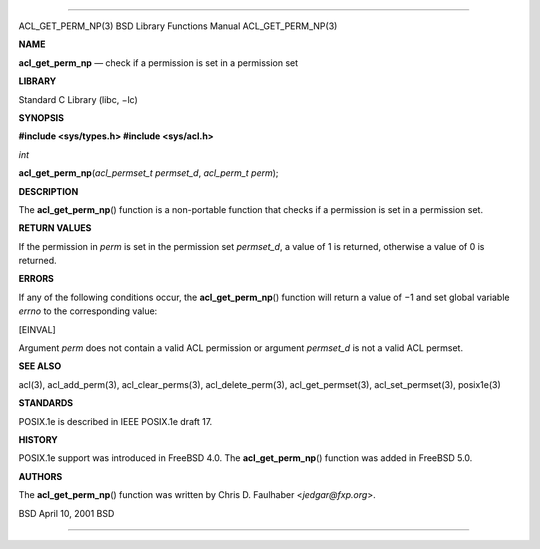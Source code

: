 --------------

ACL_GET_PERM_NP(3) BSD Library Functions Manual ACL_GET_PERM_NP(3)

**NAME**

**acl_get_perm_np** — check if a permission is set in a permission set

**LIBRARY**

Standard C Library (libc, −lc)

**SYNOPSIS**

**#include <sys/types.h>
#include <sys/acl.h>**

*int*

**acl_get_perm_np**\ (*acl_permset_t permset_d*, *acl_perm_t perm*);

**DESCRIPTION**

The **acl_get_perm_np**\ () function is a non-portable function that
checks if a permission is set in a permission set.

**RETURN VALUES**

If the permission in *perm* is set in the permission set *permset_d*, a
value of 1 is returned, otherwise a value of 0 is returned.

**ERRORS**

If any of the following conditions occur, the **acl_get_perm_np**\ ()
function will return a value of −1 and set global variable *errno* to
the corresponding value:

[EINVAL]

Argument *perm* does not contain a valid ACL permission or argument
*permset_d* is not a valid ACL permset.

**SEE ALSO**

acl(3), acl_add_perm(3), acl_clear_perms(3), acl_delete_perm(3),
acl_get_permset(3), acl_set_permset(3), posix1e(3)

**STANDARDS**

POSIX.1e is described in IEEE POSIX.1e draft 17.

**HISTORY**

POSIX.1e support was introduced in FreeBSD 4.0. The
**acl_get_perm_np**\ () function was added in FreeBSD 5.0.

**AUTHORS**

The **acl_get_perm_np**\ () function was written by Chris D. Faulhaber
<*jedgar@fxp.org*>.

BSD April 10, 2001 BSD

--------------
